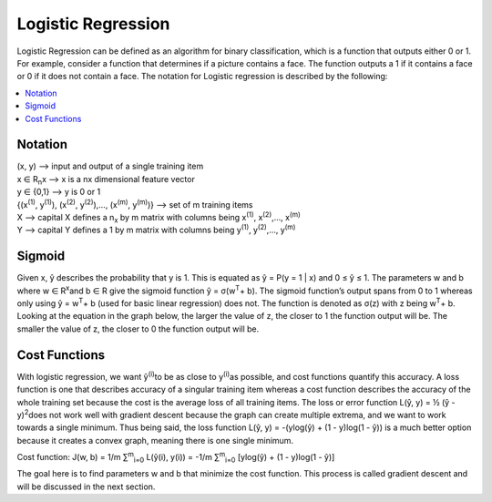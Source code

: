 *********************
Logistic Regression
*********************

Logistic Regression can be defined as an algorithm for binary classification, which is a function that outputs either 0 or 1. For example, consider a function that determines if a picture contains a face. The function outputs a 1 if it contains a face or 0 if it does not contain a face. The notation for Logistic regression is described by the following:

##################
##################
.. contents::
  :local:
  :depth: 3

---------------
Notation
---------------
| (x, y) --> input and output of a single training item
| x ∈ R\ :sub:`n`\ x --> x is a nx dimensional feature vector
| y ∈ {0,1} --> y is 0 or 1
| {(x\ :sup:`(1)`\ , y\ :sup:`(1)`\ ), (x\ :sup:`(2)`\ , y\ :sup:`(2)`\ ),…, (x\ :sup:`(m)`\ , y\ :sup:`(m)`\ )} --> set of m training items
| X --> capital X defines a n\ :sub:`x`\  by m matrix with columns being x\ :sup:`(1)`\ , x\ :sup:`(2)`\ ,…, x\ :sup:`(m)`\
| Y --> capital Y defines a 1 by m matrix with columns being y\ :sup:`(1)`\ , y\ :sup:`(2)`\ ,…, y\ :sup:`(m)`\

--------------
Sigmoid
--------------
Given x, ŷ describes the probability that y is 1. This is equated as ŷ = P(y = 1 | x) and 0 ≤ ŷ ≤ 1. The parameters w and b where w ∈ R\ :sup:`x`\ and b ∈ R give the sigmoid function ŷ = σ(w\ :sup:`T`\ + b). The sigmoid function’s output spans from 0 to 1 whereas only using ŷ = w\ :sup:`T`\ + b (used for basic linear regression) does not. The function is denoted as σ(z) with z being w\ :sup:`T`\ + b. Looking at the equation in the graph below, the larger the value of z, the closer to 1 the function output will be. The smaller the value of z, the closer to 0 the function output will be.

.. figure:: _img/sigmoid.jpg

----------------------
Cost Functions
----------------------
With logistic regression, we want ŷ\ :sup:`(i)`\ to be as close to y\ :sup:`(i)`\ as possible, and cost functions quantify this accuracy. A loss function is one that describes accuracy of a singular training item whereas a cost function describes the accuracy of the whole training set because the cost is the average loss of all training items. The loss or error function L(ŷ, y) = ½ (ŷ - y)\ :sup:`2`\ does not work well with gradient descent because the graph can create multiple extrema, and we want to work towards a single minimum. Thus being said, the loss function L(ŷ, y) = -(ylog(ŷ) + (1 - y)log(1 - ŷ)) is a much better option because it creates a convex graph, meaning there is one single minimum.

Cost function:  J(w, b) = 1/m ∑\ :sup:`m`\ \ :sub:`i=0`\  L(ŷ(i), y(i)) = -1/m ∑\ :sup:`m`\ \ :sub:`i=0`\  [ylog(ŷ) + (1 - y)log(1 - ŷ)]

The goal here is to find parameters w and b that minimize the cost function. This process is called gradient descent and will be discussed in the next section.
